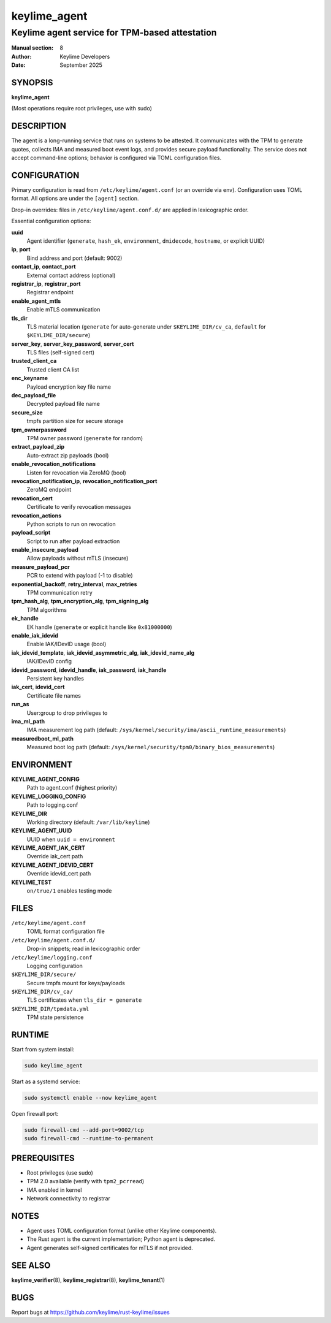 =============
keylime_agent
=============

-----------------------------------------------
Keylime agent service for TPM-based attestation
-----------------------------------------------

:Manual section: 8
:Author: Keylime Developers
:Date: September 2025

SYNOPSIS
========

**keylime_agent**

(Most operations require root privileges, use with sudo)

DESCRIPTION
===========

The agent is a long-running service that runs on systems to be attested. It communicates with
the TPM to generate quotes, collects IMA and measured boot event logs, and provides secure
payload functionality. The service does not accept command-line options; behavior is configured
via TOML configuration files.

CONFIGURATION
=============

Primary configuration is read from ``/etc/keylime/agent.conf`` (or an override via env).
Configuration uses TOML format. All options are under the ``[agent]`` section.

Drop-in overrides: files in ``/etc/keylime/agent.conf.d/`` are applied in lexicographic order.

Essential configuration options:

**uuid**
   Agent identifier (``generate``, ``hash_ek``, ``environment``, ``dmidecode``, ``hostname``, or explicit UUID)

**ip**, **port**
   Bind address and port (default: 9002)

**contact_ip**, **contact_port**
   External contact address (optional)

**registrar_ip**, **registrar_port**
   Registrar endpoint

**enable_agent_mtls**
   Enable mTLS communication

**tls_dir**
   TLS material location (``generate`` for auto-generate under ``$KEYLIME_DIR/cv_ca``, ``default`` for ``$KEYLIME_DIR/secure``)

**server_key**, **server_key_password**, **server_cert**
   TLS files (self-signed cert)

**trusted_client_ca**
   Trusted client CA list

**enc_keyname**
   Payload encryption key file name

**dec_payload_file**
   Decrypted payload file name

**secure_size**
   tmpfs partition size for secure storage

**tpm_ownerpassword**
   TPM owner password (``generate`` for random)

**extract_payload_zip**
   Auto-extract zip payloads (bool)

**enable_revocation_notifications**
   Listen for revocation via ZeroMQ (bool)

**revocation_notification_ip**, **revocation_notification_port**
   ZeroMQ endpoint

**revocation_cert**
   Certificate to verify revocation messages

**revocation_actions**
   Python scripts to run on revocation

**payload_script**
   Script to run after payload extraction

**enable_insecure_payload**
   Allow payloads without mTLS (insecure)

**measure_payload_pcr**
   PCR to extend with payload (-1 to disable)

**exponential_backoff**, **retry_interval**, **max_retries**
   TPM communication retry

**tpm_hash_alg**, **tpm_encryption_alg**, **tpm_signing_alg**
   TPM algorithms

**ek_handle**
   EK handle (``generate`` or explicit handle like ``0x81000000``)

**enable_iak_idevid**
   Enable IAK/IDevID usage (bool)

**iak_idevid_template**, **iak_idevid_asymmetric_alg**, **iak_idevid_name_alg**
   IAK/IDevID config

**idevid_password**, **idevid_handle**, **iak_password**, **iak_handle**
   Persistent key handles

**iak_cert**, **idevid_cert**
   Certificate file names

**run_as**
   User:group to drop privileges to

**ima_ml_path**
   IMA measurement log path (default: ``/sys/kernel/security/ima/ascii_runtime_measurements``)

**measuredboot_ml_path**
   Measured boot log path (default: ``/sys/kernel/security/tpm0/binary_bios_measurements``)

ENVIRONMENT
===========

**KEYLIME_AGENT_CONFIG**
   Path to agent.conf (highest priority)

**KEYLIME_LOGGING_CONFIG**
   Path to logging.conf

**KEYLIME_DIR**
   Working directory (default: ``/var/lib/keylime``)

**KEYLIME_AGENT_UUID**
   UUID when ``uuid = environment``

**KEYLIME_AGENT_IAK_CERT**
   Override iak_cert path

**KEYLIME_AGENT_IDEVID_CERT**
   Override idevid_cert path

**KEYLIME_TEST**
   ``on/true/1`` enables testing mode

FILES
=====

``/etc/keylime/agent.conf``
   TOML format configuration file

``/etc/keylime/agent.conf.d/``
   Drop-in snippets; read in lexicographic order

``/etc/keylime/logging.conf``
   Logging configuration

``$KEYLIME_DIR/secure/``
   Secure tmpfs mount for keys/payloads

``$KEYLIME_DIR/cv_ca/``
   TLS certificates when ``tls_dir = generate``

``$KEYLIME_DIR/tpmdata.yml``
   TPM state persistence

RUNTIME
=======

Start from system install:

.. code-block:: bash

   sudo keylime_agent

Start as a systemd service:

.. code-block:: bash

   sudo systemctl enable --now keylime_agent

Open firewall port:

.. code-block:: bash

   sudo firewall-cmd --add-port=9002/tcp
   sudo firewall-cmd --runtime-to-permanent

PREREQUISITES
=============

- Root privileges (use sudo)
- TPM 2.0 available (verify with ``tpm2_pcrread``)
- IMA enabled in kernel
- Network connectivity to registrar

NOTES
=====

- Agent uses TOML configuration format (unlike other Keylime components).
- The Rust agent is the current implementation; Python agent is deprecated.
- Agent generates self-signed certificates for mTLS if not provided.

SEE ALSO
========

**keylime_verifier**\(8), **keylime_registrar**\(8), **keylime_tenant**\(1)

BUGS
====

Report bugs at https://github.com/keylime/rust-keylime/issues
